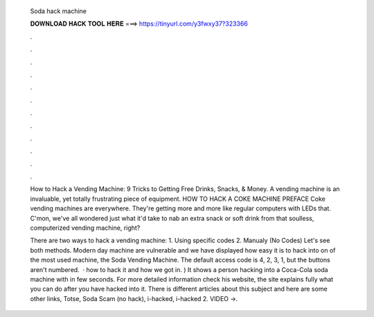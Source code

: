   Soda hack machine
  
  
  
  𝐃𝐎𝐖𝐍𝐋𝐎𝐀𝐃 𝐇𝐀𝐂𝐊 𝐓𝐎𝐎𝐋 𝐇𝐄𝐑𝐄 ===> https://tinyurl.com/y3fwxy37?323366
  
  
  
  .
  
  
  
  .
  
  
  
  .
  
  
  
  .
  
  
  
  .
  
  
  
  .
  
  
  
  .
  
  
  
  .
  
  
  
  .
  
  
  
  .
  
  
  
  .
  
  
  
  .
  
  How to Hack a Vending Machine: 9 Tricks to Getting Free Drinks, Snacks, & Money. A vending machine is an invaluable, yet totally frustrating piece of equipment. HOW TO HACK A COKE MACHINE PREFACE Coke vending machines are everywhere. They're getting more and more like regular computers with LEDs that. C'mon, we've all wondered just what it'd take to nab an extra snack or soft drink from that soulless, computerized vending machine, right?
  
  There are two ways to hack a vending machine: 1. Using specific codes 2. Manualy (No Codes) Let's see both methods. Modern day machine are vulnerable and we have displayed how easy it is to hack into on of the most used machine, the Soda Vending Machine. The default access code is 4, 2, 3, 1, but the buttons aren't numbered.  · how to hack it and how we got in. ) It shows a person hacking into a Coca-Cola soda machine with in few seconds. For more detailed information check his website, the site explains fully what you can do after you have hacked into it. There is different articles about this subject and here are some other links, Totse, Soda Scam (no hack), i-hacked, i-hacked 2. VIDEO ->.
